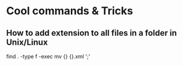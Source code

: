 * Cool commands & Tricks

** How to add extension to all files in a folder in Unix/Linux

# extension = .xml
# Dont think this is recursive...is it?
find . -type f -exec mv {} {}.xml ';'
